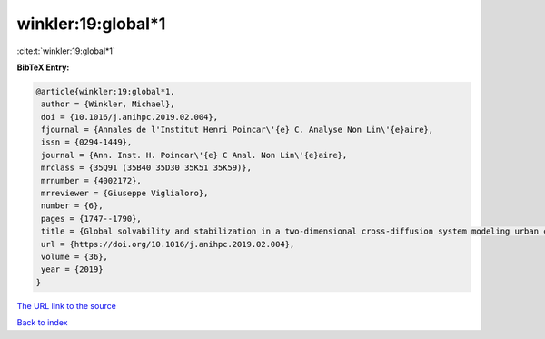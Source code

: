 winkler:19:global*1
===================

:cite:t:`winkler:19:global*1`

**BibTeX Entry:**

.. code-block:: bibtex

   @article{winkler:19:global*1,
    author = {Winkler, Michael},
    doi = {10.1016/j.anihpc.2019.02.004},
    fjournal = {Annales de l'Institut Henri Poincar\'{e} C. Analyse Non Lin\'{e}aire},
    issn = {0294-1449},
    journal = {Ann. Inst. H. Poincar\'{e} C Anal. Non Lin\'{e}aire},
    mrclass = {35Q91 (35B40 35D30 35K51 35K59)},
    mrnumber = {4002172},
    mrreviewer = {Giuseppe Viglialoro},
    number = {6},
    pages = {1747--1790},
    title = {Global solvability and stabilization in a two-dimensional cross-diffusion system modeling urban crime propagation},
    url = {https://doi.org/10.1016/j.anihpc.2019.02.004},
    volume = {36},
    year = {2019}
   }
`The URL link to the source <ttps://doi.org/10.1016/j.anihpc.2019.02.004}>`_


`Back to index <../By-Cite-Keys.html>`_
